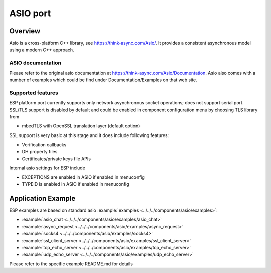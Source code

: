ASIO port
=========

Overview
--------
Asio is a cross-platform C++ library, see https://think-async.com/Asio/. It provides a consistent asynchronous model using a modern C++ approach.


ASIO documentation
^^^^^^^^^^^^^^^^^^
Please refer to the original asio documentation at https://think-async.com/Asio/Documentation.
Asio also comes with a number of examples which could be find under Documentation/Examples on that web site.

Supported features
^^^^^^^^^^^^^^^^^^
ESP platform port currently supports only network asynchronous socket operations; does not support serial port.
SSL/TLS support is disabled by default and could be enabled in component configuration menu by choosing TLS library from

- mbedTLS with OpenSSL translation layer (default option)

SSL support is very basic at this stage and it does include following features:

- Verification callbacks
- DH property files
- Certificates/private keys file APIs

Internal asio settings for ESP include

- EXCEPTIONS are enabled in ASIO if enabled in menuconfig
- TYPEID is enabled in ASIO if enabled in menuconfig

Application Example
-------------------
ESP examples are based on standard asio :example:`examples <../../../components/asio/examples>`:

- :example:`asio_chat <../../../components/asio/examples/asio_chat>`
- :example:`async_request <../../../components/asio/examples/async_request>`
- :example:`socks4 <../../../components/asio/examples/socks4>`
- :example:`ssl_client_server <../../../components/asio/examples/ssl_client_server>`
- :example:`tcp_echo_server <../../../components/asio/examples/tcp_echo_server>`
- :example:`udp_echo_server <../../../components/asio/examples/udp_echo_server>`

Please refer to the specific example README.md for details
